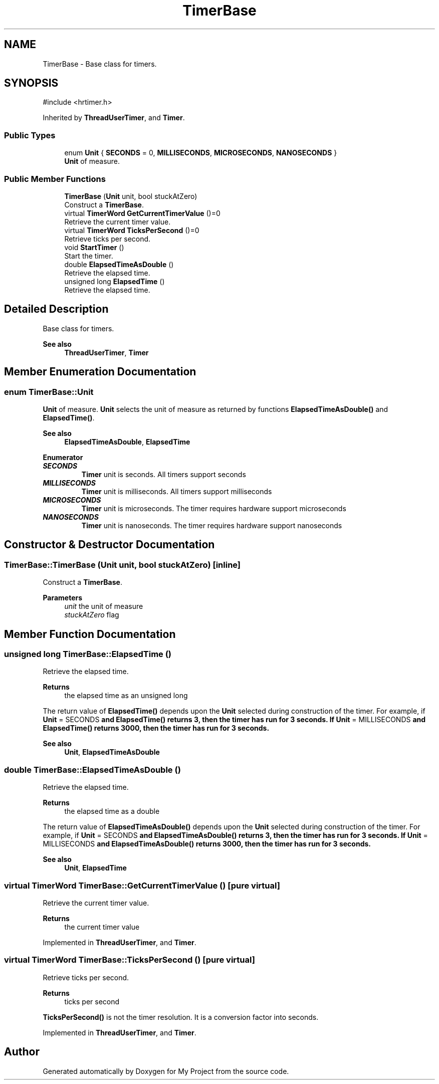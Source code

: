 .TH "TimerBase" 3 "My Project" \" -*- nroff -*-
.ad l
.nh
.SH NAME
TimerBase \- Base class for timers\&.  

.SH SYNOPSIS
.br
.PP
.PP
\fR#include <hrtimer\&.h>\fP
.PP
Inherited by \fBThreadUserTimer\fP, and \fBTimer\fP\&.
.SS "Public Types"

.in +1c
.ti -1c
.RI "enum \fBUnit\fP { \fBSECONDS\fP = 0, \fBMILLISECONDS\fP, \fBMICROSECONDS\fP, \fBNANOSECONDS\fP }"
.br
.RI "\fBUnit\fP of measure\&. "
.in -1c
.SS "Public Member Functions"

.in +1c
.ti -1c
.RI "\fBTimerBase\fP (\fBUnit\fP unit, bool stuckAtZero)"
.br
.RI "Construct a \fBTimerBase\fP\&. "
.ti -1c
.RI "virtual \fBTimerWord\fP \fBGetCurrentTimerValue\fP ()=0"
.br
.RI "Retrieve the current timer value\&. "
.ti -1c
.RI "virtual \fBTimerWord\fP \fBTicksPerSecond\fP ()=0"
.br
.RI "Retrieve ticks per second\&. "
.ti -1c
.RI "void \fBStartTimer\fP ()"
.br
.RI "Start the timer\&. "
.ti -1c
.RI "double \fBElapsedTimeAsDouble\fP ()"
.br
.RI "Retrieve the elapsed time\&. "
.ti -1c
.RI "unsigned long \fBElapsedTime\fP ()"
.br
.RI "Retrieve the elapsed time\&. "
.in -1c
.SH "Detailed Description"
.PP 
Base class for timers\&. 


.PP
\fBSee also\fP
.RS 4
\fBThreadUserTimer\fP, \fBTimer\fP 
.RE
.PP

.SH "Member Enumeration Documentation"
.PP 
.SS "enum \fBTimerBase::Unit\fP"

.PP
\fBUnit\fP of measure\&. \fBUnit\fP selects the unit of measure as returned by functions \fBElapsedTimeAsDouble()\fP and \fBElapsedTime()\fP\&. 
.PP
\fBSee also\fP
.RS 4
\fBElapsedTimeAsDouble\fP, \fBElapsedTime\fP 
.RE
.PP

.PP
\fBEnumerator\fP
.in +1c
.TP
\f(BISECONDS \fP
\fBTimer\fP unit is seconds\&. All timers support seconds 
.TP
\f(BIMILLISECONDS \fP
\fBTimer\fP unit is milliseconds\&. All timers support milliseconds 
.TP
\f(BIMICROSECONDS \fP
\fBTimer\fP unit is microseconds\&. The timer requires hardware support microseconds 
.TP
\f(BINANOSECONDS \fP
\fBTimer\fP unit is nanoseconds\&. The timer requires hardware support nanoseconds 
.SH "Constructor & Destructor Documentation"
.PP 
.SS "TimerBase::TimerBase (\fBUnit\fP unit, bool stuckAtZero)\fR [inline]\fP"

.PP
Construct a \fBTimerBase\fP\&. 
.PP
\fBParameters\fP
.RS 4
\fIunit\fP the unit of measure 
.br
\fIstuckAtZero\fP flag 
.RE
.PP

.SH "Member Function Documentation"
.PP 
.SS "unsigned long TimerBase::ElapsedTime ()"

.PP
Retrieve the elapsed time\&. 
.PP
\fBReturns\fP
.RS 4
the elapsed time as an unsigned long
.RE
.PP
The return value of \fBElapsedTime()\fP depends upon the \fBUnit\fP selected during construction of the timer\&. For example, if \fR\fBUnit\fP = SECONDS\fP and \fBElapsedTime()\fP returns 3, then the timer has run for 3 seconds\&. If \fR\fBUnit\fP = MILLISECONDS\fP and \fBElapsedTime()\fP returns 3000, then the timer has run for 3 seconds\&. 
.PP
\fBSee also\fP
.RS 4
\fBUnit\fP, \fBElapsedTimeAsDouble\fP 
.RE
.PP

.SS "double TimerBase::ElapsedTimeAsDouble ()"

.PP
Retrieve the elapsed time\&. 
.PP
\fBReturns\fP
.RS 4
the elapsed time as a double
.RE
.PP
The return value of \fBElapsedTimeAsDouble()\fP depends upon the \fBUnit\fP selected during construction of the timer\&. For example, if \fR\fBUnit\fP = SECONDS\fP and \fBElapsedTimeAsDouble()\fP returns 3, then the timer has run for 3 seconds\&. If \fR\fBUnit\fP = MILLISECONDS\fP and \fBElapsedTimeAsDouble()\fP returns 3000, then the timer has run for 3 seconds\&. 
.PP
\fBSee also\fP
.RS 4
\fBUnit\fP, \fBElapsedTime\fP 
.RE
.PP

.SS "virtual \fBTimerWord\fP TimerBase::GetCurrentTimerValue ()\fR [pure virtual]\fP"

.PP
Retrieve the current timer value\&. 
.PP
\fBReturns\fP
.RS 4
the current timer value 
.RE
.PP

.PP
Implemented in \fBThreadUserTimer\fP, and \fBTimer\fP\&.
.SS "virtual \fBTimerWord\fP TimerBase::TicksPerSecond ()\fR [pure virtual]\fP"

.PP
Retrieve ticks per second\&. 
.PP
\fBReturns\fP
.RS 4
ticks per second
.RE
.PP
\fBTicksPerSecond()\fP is not the timer resolution\&. It is a conversion factor into seconds\&. 
.PP
Implemented in \fBThreadUserTimer\fP, and \fBTimer\fP\&.

.SH "Author"
.PP 
Generated automatically by Doxygen for My Project from the source code\&.
